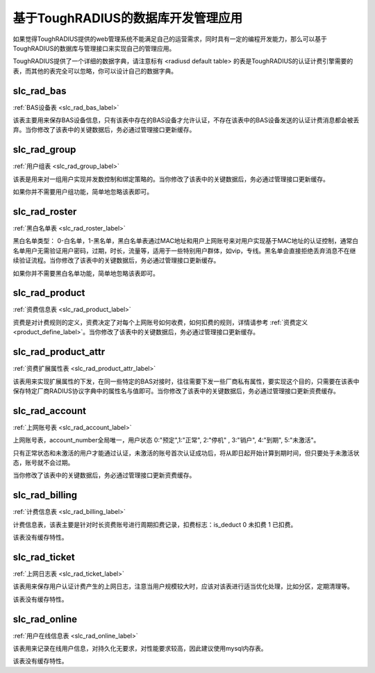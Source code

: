 基于ToughRADIUS的数据库开发管理应用
====================================

如果觉得ToughRADIUS提供的web管理系统不能满足自己的运营需求，同时具有一定的编程开发能力，那么可以基于ToughRADIUS的数据库与管理接口来实现自己的管理应用。

ToughRADIUS提供了一个详细的数据字典，请注意标有 <radiusd default table> 的表是ToughRADIUS的认证计费引擎需要的表，而其他的表完全可以忽略，你可以设计自己的数据字典。


slc_rad_bas
------------------------------------ 

:ref:`BAS设备表 <slc_rad_bas_label>` 

该表主要用来保存BAS设备信息，只有该表中存在的BAS设备才允许认证，不存在该表中的BAS设备发送的认证计费消息都会被丢弃。当你修改了该表中的关键数据后，务必通过管理接口更新缓存。


slc_rad_group
------------------------------------ 

:ref:`用户组表 <slc_rad_group_label>` 

该表是用来对一组用户实现并发数控制和绑定策略的。当你修改了该表中的关键数据后，务必通过管理接口更新缓存。

如果你并不需要用户组功能，简单地忽略该表即可。


slc_rad_roster
------------------------------------ 

:ref:`黑白名单表 <slc_rad_roster_label>` 

黑白名单类型： 0-白名单，1-黑名单，黑白名单表通过MAC地址和用户上网账号来对用户实现基于MAC地址的认证控制，通常白名单用户无需验证用户密码，过期，时长，流量等，适用于一些特别用户群体，如vip，专线。黑名单会直接拒绝丢弃消息不在继续验证流程。当你修改了该表中的关键数据后，务必通过管理接口更新缓存。

如果你并不需要黑白名单功能，简单地忽略该表即可。

slc_rad_product
------------------------------------ 

:ref:`资费信息表 <slc_rad_product_label>` 

资费是对计费规则的定义，资费决定了对每个上网账号如何收费，如何扣费的规则，详情请参考 :ref:`资费定义 <product_define_label>`。当你修改了该表中的关键数据后，务必通过管理接口更新缓存。


slc_rad_product_attr
------------------------------------ 

:ref:`资费扩展属性表 <slc_rad_product_attr_label>` 

该表用来实现扩展属性的下发，在同一些特定的BAS对接时，往往需要下发一些厂商私有属性，要实现这个目的，只需要在该表中保存特定厂商RADIUS协议字典中的属性名与值即可。当你修改了该表中的关键数据后，务必通过管理接口更新资费缓存。


slc_rad_account
------------------------------------ 

:ref:`上网账号表 <slc_rad_account_label>` 

上网账号表，account_number全局唯一，用户状态 0:"预定",1:"正常", 2:"停机" , 3:"销户", 4:"到期", 5:"未激活"。

只有正常状态和未激活的用户才能通过认证，未激活的账号首次认证成功后，将从即日起开始计算到期时间，但只要处于未激活状态，账号就不会过期。

当你修改了该表中的关键数据后，务必通过管理接口更新资费缓存。


slc_rad_billing
------------------------------------ 

:ref:`计费信息表 <slc_rad_billing_label>` 

计费信息表，该表主要是针对时长资费账号进行周期扣费记录，扣费标志：is_deduct 0 未扣费 1 已扣费。

该表没有缓存特性。


slc_rad_ticket
------------------------------------ 

:ref:`上网日志表 <slc_rad_ticket_label>` 

该表用来保存用户认证计费产生的上网日志，注意当用户规模较大时，应该对该表进行适当优化处理，比如分区，定期清理等。

该表没有缓存特性。


slc_rad_online
------------------------------------ 

:ref:`用户在线信息表  <slc_rad_online_label>` 

该表用来记录在线用户信息，对持久化无要求，对性能要求较高，因此建议使用mysql内存表。

该表没有缓存特性。





